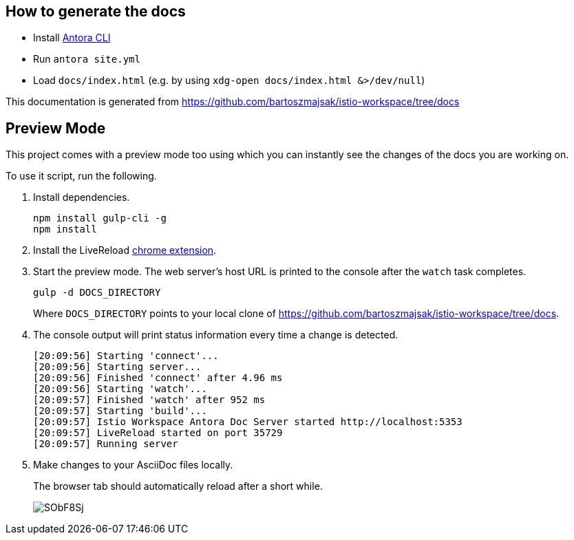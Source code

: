 :url-docs: https://github.com/bartoszmajsak/istio-workspace/tree/docs

== How to generate the docs

- Install https://docs.antora.org/antora/2.0/install/install-antora/[Antora CLI ]
- Run `antora site.yml`
- Load `docs/index.html` (e.g. by using `xdg-open docs/index.html &>/dev/null`)

This documentation is generated from {url-docs}

== Preview Mode

This project comes with a preview mode too using which you can instantly see the changes of the docs you are working on.

To use it script, run the following.

. Install dependencies.
+
[source,bash]
----
npm install gulp-cli -g
npm install
----

. Install the LiveReload https://chrome.google.com/webstore/detail/livereload/jnihajbhpnppcggbcgedagnkighmdlei?hl=en[chrome extension].

. Start the preview mode.
The web server's host URL is printed to the console after the `watch` task completes.
+
[source,bash]
----
gulp -d DOCS_DIRECTORY
----
+
Where `DOCS_DIRECTORY` points to your local clone of {url-docs}.

. The console output will print status information every time a change is detected.
+
[source,bash]
----
[20:09:56] Starting 'connect'...
[20:09:56] Starting server...
[20:09:56] Finished 'connect' after 4.96 ms
[20:09:56] Starting 'watch'...
[20:09:57] Finished 'watch' after 952 ms
[20:09:57] Starting 'build'...
[20:09:57] Istio Workspace Antora Doc Server started http://localhost:5353                         
[20:09:57] LiveReload started on port 35729
[20:09:57] Running server
----

. Make changes to your AsciiDoc files locally.
+
The browser tab should automatically reload after a short while.
+
image:https://i.imgur.com/SObF8Sj.gif[]
